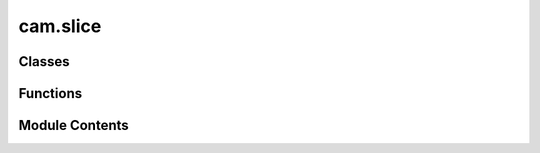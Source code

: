 cam.slice
=========

.. py:module:: cam.slice

.. autoapi-nested-parse::

   BlenderCAM 'slice.py' © 2021 Alain Pelletier

   Very simple slicing for 3D meshes, useful for plywood cutting.
   Completely rewritten April 2021.



Classes
-------

.. autoapisummary::

   cam.slice.SliceObjectsSettings


Functions
---------

.. autoapisummary::

   cam.slice.slicing2d
   cam.slice.slicing3d
   cam.slice.sliceObject


Module Contents
---------------

.. py:function:: slicing2d(ob, height)

   Slice a 3D object at a specified height and convert it to a curve.

   This function applies transformations to the given object, switches to
   edit mode, selects all vertices, and performs a bisect operation to
   slice the object at the specified height. After slicing, it resets the
   object's location and applies transformations again before converting
   the object to a curve. If the conversion fails (for instance, if the
   mesh was empty), the function deletes the mesh and returns False.
   Otherwise, it returns True.

   :param ob: The Blender object to be sliced and converted.
   :type ob: bpy.types.Object
   :param height: The height at which to slice the object.
   :type height: float

   :returns: True if the conversion to curve was successful, False otherwise.
   :rtype: bool


.. py:function:: slicing3d(ob, start, end)

   Slice a 3D object along specified planes.

   This function applies transformations to a given object and slices it in
   the Z-axis between two specified values, `start` and `end`. It first
   ensures that the object is in edit mode and selects all vertices before
   performing the slicing operations using the `bisect` method. After
   slicing, it resets the object's location and applies the transformations
   to maintain the changes.

   :param ob: The 3D object to be sliced.
   :type ob: Object
   :param start: The starting Z-coordinate for the slice.
   :type start: float
   :param end: The ending Z-coordinate for the slice.
   :type end: float

   :returns: True if the slicing operation was successful.
   :rtype: bool


.. py:function:: sliceObject(ob)

   Slice a 3D object into layers based on a specified thickness.

   This function takes a 3D object and slices it into multiple layers
   according to the specified thickness. It creates a new collection for
   the slices and optionally creates text labels for each slice if the
   indexes parameter is set. The slicing can be done in either 2D or 3D
   based on the user's selection. The function also handles the positioning
   of the slices based on the object's bounding box.

   :param ob: The 3D object to be sliced.
   :type ob: bpy.types.Object


.. py:class:: SliceObjectsSettings

   Bases: :py:obj:`bpy.types.PropertyGroup`


   Stores All Data for Machines


   .. py:attribute:: slice_distance
      :type:  FloatProperty(name='Slicing Distance', description='Slices distance in z, should be most often thickness of plywood sheet.', min=0.001, max=10, default=0.005, precision=constants.PRECISION, unit='LENGTH')


   .. py:attribute:: slice_above0
      :type:  BoolProperty(name='Slice Above 0', description='only slice model above 0', default=False)


   .. py:attribute:: slice_3d
      :type:  BoolProperty(name='3D Slice', description='For 3D carving', default=False)


   .. py:attribute:: indexes
      :type:  BoolProperty(name='Add Indexes', description='Adds index text of layer + index', default=True)


